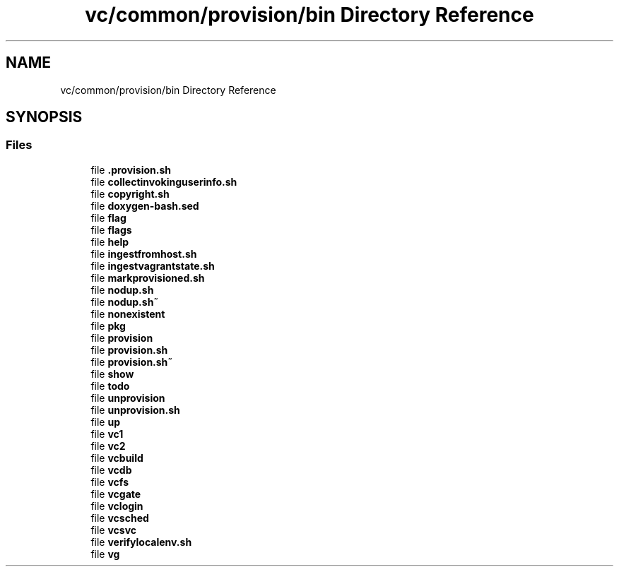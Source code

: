.TH "vc/common/provision/bin Directory Reference" 3 "Mon Mar 23 2020" "HPC Collaboratory" \" -*- nroff -*-
.ad l
.nh
.SH NAME
vc/common/provision/bin Directory Reference
.SH SYNOPSIS
.br
.PP
.SS "Files"

.in +1c
.ti -1c
.RI "file \fB\&.provision\&.sh\fP"
.br
.ti -1c
.RI "file \fBcollectinvokinguserinfo\&.sh\fP"
.br
.ti -1c
.RI "file \fBcopyright\&.sh\fP"
.br
.ti -1c
.RI "file \fBdoxygen\-bash\&.sed\fP"
.br
.ti -1c
.RI "file \fBflag\fP"
.br
.ti -1c
.RI "file \fBflags\fP"
.br
.ti -1c
.RI "file \fBhelp\fP"
.br
.ti -1c
.RI "file \fBingestfromhost\&.sh\fP"
.br
.ti -1c
.RI "file \fBingestvagrantstate\&.sh\fP"
.br
.ti -1c
.RI "file \fBmarkprovisioned\&.sh\fP"
.br
.ti -1c
.RI "file \fBnodup\&.sh\fP"
.br
.ti -1c
.RI "file \fBnodup\&.sh~\fP"
.br
.ti -1c
.RI "file \fBnonexistent\fP"
.br
.ti -1c
.RI "file \fBpkg\fP"
.br
.ti -1c
.RI "file \fBprovision\fP"
.br
.ti -1c
.RI "file \fBprovision\&.sh\fP"
.br
.ti -1c
.RI "file \fBprovision\&.sh~\fP"
.br
.ti -1c
.RI "file \fBshow\fP"
.br
.ti -1c
.RI "file \fBtodo\fP"
.br
.ti -1c
.RI "file \fBunprovision\fP"
.br
.ti -1c
.RI "file \fBunprovision\&.sh\fP"
.br
.ti -1c
.RI "file \fBup\fP"
.br
.ti -1c
.RI "file \fBvc1\fP"
.br
.ti -1c
.RI "file \fBvc2\fP"
.br
.ti -1c
.RI "file \fBvcbuild\fP"
.br
.ti -1c
.RI "file \fBvcdb\fP"
.br
.ti -1c
.RI "file \fBvcfs\fP"
.br
.ti -1c
.RI "file \fBvcgate\fP"
.br
.ti -1c
.RI "file \fBvclogin\fP"
.br
.ti -1c
.RI "file \fBvcsched\fP"
.br
.ti -1c
.RI "file \fBvcsvc\fP"
.br
.ti -1c
.RI "file \fBverifylocalenv\&.sh\fP"
.br
.ti -1c
.RI "file \fBvg\fP"
.br
.in -1c
